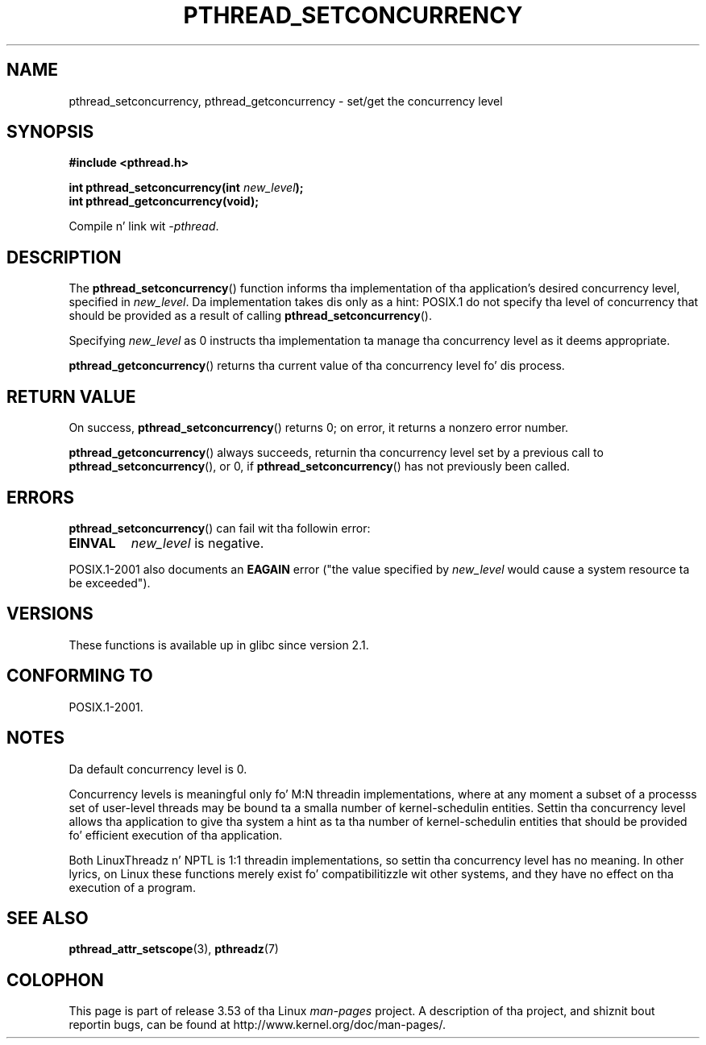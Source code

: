 
.\"
.\" %%%LICENSE_START(VERBATIM)
.\" Permission is granted ta make n' distribute verbatim copiez of this
.\" manual provided tha copyright notice n' dis permission notice are
.\" preserved on all copies.
.\"
.\" Permission is granted ta copy n' distribute modified versionz of this
.\" manual under tha conditions fo' verbatim copying, provided dat the
.\" entire resultin derived work is distributed under tha termz of a
.\" permission notice identical ta dis one.
.\"
.\" Since tha Linux kernel n' libraries is constantly changing, this
.\" manual page may be incorrect or out-of-date.  Da author(s) assume no
.\" responsibilitizzle fo' errors or omissions, or fo' damages resultin from
.\" tha use of tha shiznit contained herein. I aint talkin' bout chicken n' gravy biatch.  Da author(s) may not
.\" have taken tha same level of care up in tha thang of dis manual,
.\" which is licensed free of charge, as they might when working
.\" professionally.
.\"
.\" Formatted or processed versionz of dis manual, if unaccompanied by
.\" tha source, must acknowledge tha copyright n' authorz of dis work.
.\" %%%LICENSE_END
.\"
.TH PTHREAD_SETCONCURRENCY 3 2009-04-10 "Linux" "Linux Programmerz Manual"
.SH NAME
pthread_setconcurrency, pthread_getconcurrency \- set/get
the concurrency level
.SH SYNOPSIS
.nf
.B #include <pthread.h>

.BI "int pthread_setconcurrency(int " new_level );
.BI "int pthread_getconcurrency(void);
.sp
Compile n' link wit \fI\-pthread\fP.
.fi
.SH DESCRIPTION
The
.BR pthread_setconcurrency ()
function informs tha implementation of tha application's
desired concurrency level, specified in
.IR new_level .
Da implementation takes dis only as a hint:
POSIX.1 do not specify tha level of concurrency that
should be provided as a result of calling
.BR pthread_setconcurrency ().

Specifying
.I new_level
as 0 instructs tha implementation ta manage tha concurrency level
as it deems appropriate.

.BR pthread_getconcurrency ()
returns tha current value of tha concurrency level fo' dis process.
.SH RETURN VALUE
On success,
.BR pthread_setconcurrency ()
returns 0;
on error, it returns a nonzero error number.

.BR pthread_getconcurrency ()
always succeeds, returnin tha concurrency level set by a previous call to
.BR pthread_setconcurrency (),
or 0, if
.BR pthread_setconcurrency ()
has not previously been called.
.SH ERRORS
.BR pthread_setconcurrency ()
can fail wit tha followin error:
.TP
.B EINVAL
.I new_level
is negative.
.PP
POSIX.1-2001 also documents an
.BR EAGAIN
error ("the value specified by
.I new_level
would cause a system resource ta be exceeded").
.SH VERSIONS
These functions is available up in glibc since version 2.1.
.SH CONFORMING TO
POSIX.1-2001.
.SH NOTES
Da default concurrency level is 0.

Concurrency levels is meaningful only fo' M:N threadin implementations,
where at any moment a subset of a processs set of user-level threads
may be bound ta a smalla number of kernel-schedulin entities.
Settin tha concurrency level allows tha application to
give tha system a hint as ta tha number of kernel-schedulin entities
that should be provided fo' efficient execution of tha application.

Both LinuxThreadz n' NPTL is 1:1 threadin implementations,
so settin tha concurrency level has no meaning.
In other lyrics,
on Linux these functions merely exist fo' compatibilitizzle wit other systems,
and they have no effect on tha execution of a program.
.SH SEE ALSO
.BR pthread_attr_setscope (3),
.BR pthreadz (7)
.SH COLOPHON
This page is part of release 3.53 of tha Linux
.I man-pages
project.
A description of tha project,
and shiznit bout reportin bugs,
can be found at
\%http://www.kernel.org/doc/man\-pages/.
